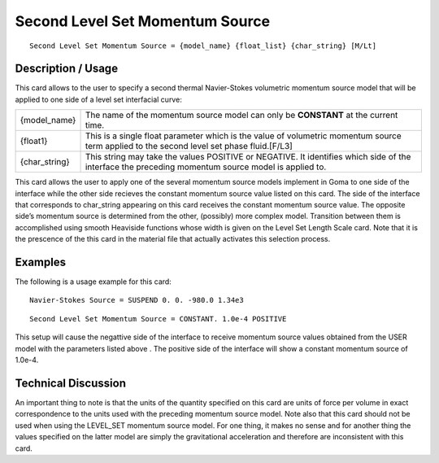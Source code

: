 ************************************
**Second Level Set Momentum Source**
************************************

::

   Second Level Set Momentum Source = {model_name} {float_list} {char_string} [M/Lt]

-----------------------
**Description / Usage**
-----------------------

This card allows to the user to specify a second thermal Navier-Stokes volumetric
momentum source model that will be applied to one side of a level set interfacial curve:

+-----------------+------------------------------------------------------------------------------------------------------------+
|{model_name}     |The name of the momentum source model can only be **CONSTANT** at the current time.                         |
+-----------------+------------------------------------------------------------------------------------------------------------+
|{float1}         |This is a single float parameter which is the value of volumetric momentum source term applied to the       |
|                 |second level set phase fluid.[F/L3]                                                                         |
+-----------------+------------------------------------------------------------------------------------------------------------+
|{char_string}    |This string may take the values POSITIVE or NEGATIVE. It identifies which side of the interface the         |
|                 |preceding momentum source model is applied to.                                                              |
+-----------------+------------------------------------------------------------------------------------------------------------+

This card allows the user to apply one of the several momentum source models
implement in Goma to one side of the interface while the other side recieves the
constant momentum source value listed on this card. The side of the interface that
corresponds to char_string appearing on this card receives the constant momentum
source value. The opposite side’s momentum source is determined from the other,
(possibly) more complex model. Transition between them is accomplished using
smooth Heaviside functions whose width is given on the Level Set Length Scale card.
Note that it is the prescence of the this card in the material file that actually activates
this selection process.

------------
**Examples**
------------

The following is a usage example for this card:

::

   Navier-Stokes Source = SUSPEND 0. 0. -980.0 1.34e3

::

   Second Level Set Momentum Source = CONSTANT. 1.0e-4 POSITIVE

This setup will cause the negattive side of the interface to receive momentum source
values obtained from the USER model with the parameters listed above . The positive
side of the interface will show a constant momentum source of 1.0e-4.

-------------------------
**Technical Discussion**
-------------------------

An important thing to note is that the units of the quantity specified on this card are
units of force per volume in exact correspondence to the units used with the preceding
momentum source model. Note also that this card should not be used when using the
LEVEL_SET momentum source model. For one thing, it makes no sense and for
another thing the values specified on the latter model are simply the gravitational
acceleration and therefore are inconsistent with this card.



